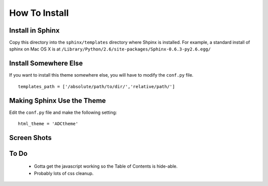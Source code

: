 ==============
How To Install
==============

Install in Sphinx
-----------------

Copy this directory into the ``sphinx/templates`` directory where Shpinx is installed. For example, a standard install of sphinx on Mac OS X is at ``/Library/Python/2.6/site-packages/Sphinx-0.6.3-py2.6.egg/``

Install Somewhere Else
----------------------

If you want to install this theme somewhere else, you will have to modify the ``conf.py`` file. ::

    templates_path = ['/absolute/path/to/dir/','relative/path/']

Making Sphinx Use the Theme
---------------------------

Edit the ``conf.py`` file and make the following setting: ::

    html_theme = 'ADCtheme'

Screen Shots
------------

.. image:: http://github.com/coordt/ADCtheme/raw/master/static/scrn1.png

.. image:: http://github.com/coordt/ADCtheme/raw/master/static/scrn2.png

To Do
-----

 * Gotta get the javascript working so the Table of Contents is hide-able.
 * Probably lots of css cleanup.
